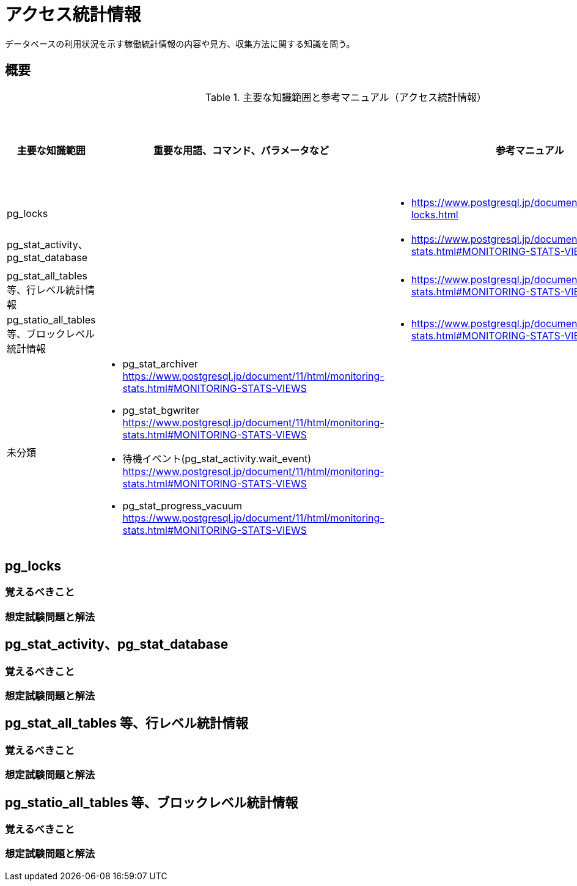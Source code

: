 = アクセス統計情報

データベースの利用状況を示す稼働統計情報の内容や見方、収集方法に関する知識を問う。

== 概要

.主要な知識範囲と参考マニュアル（アクセス統計情報）
[options="header,autowidth",stripes=hover]
|===
|主要な知識範囲 |重要な用語、コマンド、パラメータなど |参考マニュアル |サンプル問題

|pg_locks
a|
a|
* https://www.postgresql.jp/document/11/html/view-pg-locks.html
a|

|pg_stat_activity、pg_stat_database
a|
a|
* https://www.postgresql.jp/document/11/html/monitoring-stats.html#MONITORING-STATS-VIEWS
a|

|pg_stat_all_tables 等、行レベル統計情報
a|
a|
* https://www.postgresql.jp/document/11/html/monitoring-stats.html#MONITORING-STATS-VIEWS
a|

|pg_statio_all_tables 等、ブロックレベル統計情報
a|
a|
* https://www.postgresql.jp/document/11/html/monitoring-stats.html#MONITORING-STATS-VIEWS
a|


|未分類
a|
* pg_stat_archiver	https://www.postgresql.jp/document/11/html/monitoring-stats.html#MONITORING-STATS-VIEWS
* pg_stat_bgwriter	https://www.postgresql.jp/document/11/html/monitoring-stats.html#MONITORING-STATS-VIEWS
* 待機イベント(pg_stat_activity.wait_event)	https://www.postgresql.jp/document/11/html/monitoring-stats.html#MONITORING-STATS-VIEWS
* pg_stat_progress_vacuum	https://www.postgresql.jp/document/11/html/monitoring-stats.html#MONITORING-STATS-VIEWS
a|
a|

|===


== pg_locks

=== 覚えるべきこと

=== 想定試験問題と解法



== pg_stat_activity、pg_stat_database

=== 覚えるべきこと

=== 想定試験問題と解法



== pg_stat_all_tables 等、行レベル統計情報

=== 覚えるべきこと

=== 想定試験問題と解法



== pg_statio_all_tables 等、ブロックレベル統計情報

=== 覚えるべきこと

=== 想定試験問題と解法


